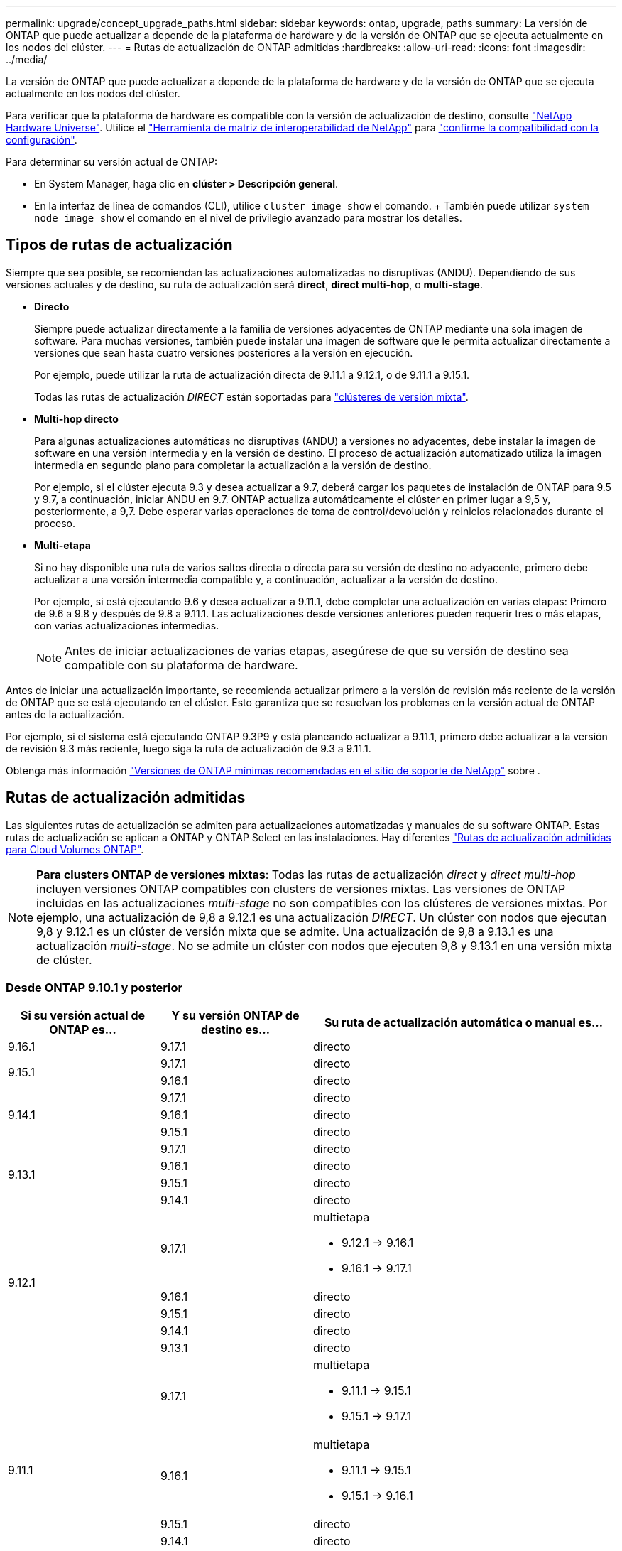 ---
permalink: upgrade/concept_upgrade_paths.html 
sidebar: sidebar 
keywords: ontap, upgrade, paths 
summary: La versión de ONTAP que puede actualizar a depende de la plataforma de hardware y de la versión de ONTAP que se ejecuta actualmente en los nodos del clúster. 
---
= Rutas de actualización de ONTAP admitidas
:hardbreaks:
:allow-uri-read: 
:icons: font
:imagesdir: ../media/


[role="lead"]
La versión de ONTAP que puede actualizar a depende de la plataforma de hardware y de la versión de ONTAP que se ejecuta actualmente en los nodos del clúster.

Para verificar que la plataforma de hardware es compatible con la versión de actualización de destino, consulte https://hwu.netapp.com["NetApp Hardware Universe"^]. Utilice el link:https://imt.netapp.com/matrix/#welcome["Herramienta de matriz de interoperabilidad de NetApp"^] para link:confirm-configuration.html["confirme la compatibilidad con la configuración"].

.Para determinar su versión actual de ONTAP:
* En System Manager, haga clic en *clúster > Descripción general*.
* En la interfaz de línea de comandos (CLI), utilice `cluster image show` el comando. + También puede utilizar `system node image show` el comando en el nivel de privilegio avanzado para mostrar los detalles.




== Tipos de rutas de actualización

Siempre que sea posible, se recomiendan las actualizaciones automatizadas no disruptivas (ANDU). Dependiendo de sus versiones actuales y de destino, su ruta de actualización será *direct*, *direct multi-hop*, o *multi-stage*.

* *Directo*
+
Siempre puede actualizar directamente a la familia de versiones adyacentes de ONTAP mediante una sola imagen de software. Para muchas versiones, también puede instalar una imagen de software que le permita actualizar directamente a versiones que sean hasta cuatro versiones posteriores a la versión en ejecución.

+
Por ejemplo, puede utilizar la ruta de actualización directa de 9.11.1 a 9.12.1, o de 9.11.1 a 9.15.1.

+
Todas las rutas de actualización _DIRECT_ están soportadas para link:concept_mixed_version_requirements.html["clústeres de versión mixta"].

* *Multi-hop directo*
+
Para algunas actualizaciones automáticas no disruptivas (ANDU) a versiones no adyacentes, debe instalar la imagen de software en una versión intermedia y en la versión de destino. El proceso de actualización automatizado utiliza la imagen intermedia en segundo plano para completar la actualización a la versión de destino.

+
Por ejemplo, si el clúster ejecuta 9.3 y desea actualizar a 9.7, deberá cargar los paquetes de instalación de ONTAP para 9.5 y 9.7, a continuación, iniciar ANDU en 9.7. ONTAP actualiza automáticamente el clúster en primer lugar a 9,5 y, posteriormente, a 9,7. Debe esperar varias operaciones de toma de control/devolución y reinicios relacionados durante el proceso.

* *Multi-etapa*
+
Si no hay disponible una ruta de varios saltos directa o directa para su versión de destino no adyacente, primero debe actualizar a una versión intermedia compatible y, a continuación, actualizar a la versión de destino.

+
Por ejemplo, si está ejecutando 9.6 y desea actualizar a 9.11.1, debe completar una actualización en varias etapas: Primero de 9.6 a 9.8 y después de 9.8 a 9.11.1. Las actualizaciones desde versiones anteriores pueden requerir tres o más etapas, con varias actualizaciones intermedias.

+

NOTE: Antes de iniciar actualizaciones de varias etapas, asegúrese de que su versión de destino sea compatible con su plataforma de hardware.



Antes de iniciar una actualización importante, se recomienda actualizar primero a la versión de revisión más reciente de la versión de ONTAP que se está ejecutando en el clúster. Esto garantiza que se resuelvan los problemas en la versión actual de ONTAP antes de la actualización.

Por ejemplo, si el sistema está ejecutando ONTAP 9.3P9 y está planeando actualizar a 9.11.1, primero debe actualizar a la versión de revisión 9.3 más reciente, luego siga la ruta de actualización de 9.3 a 9.11.1.

Obtenga más información https://kb.netapp.com/Support_Bulletins/Customer_Bulletins/SU2["Versiones de ONTAP mínimas recomendadas en el sitio de soporte de NetApp"^] sobre .



== Rutas de actualización admitidas

Las siguientes rutas de actualización se admiten para actualizaciones automatizadas y manuales de su software ONTAP. Estas rutas de actualización se aplican a ONTAP y ONTAP Select en las instalaciones. Hay diferentes https://docs.netapp.com/us-en/bluexp-cloud-volumes-ontap/task-updating-ontap-cloud.html#supported-upgrade-paths["Rutas de actualización admitidas para Cloud Volumes ONTAP"^].


NOTE: *Para clusters ONTAP de versiones mixtas*: Todas las rutas de actualización _direct_ y _direct multi-hop_ incluyen versiones ONTAP compatibles con clusters de versiones mixtas. Las versiones de ONTAP incluidas en las actualizaciones _multi-stage_ no son compatibles con los clústeres de versiones mixtas. Por ejemplo, una actualización de 9,8 a 9.12.1 es una actualización _DIRECT_. Un clúster con nodos que ejecutan 9,8 y 9.12.1 es un clúster de versión mixta que se admite. Una actualización de 9,8 a 9.13.1 es una actualización _multi-stage_. No se admite un clúster con nodos que ejecuten 9,8 y 9.13.1 en una versión mixta de clúster.



=== Desde ONTAP 9.10.1 y posterior

[cols="25,25,50"]
|===
| Si su versión actual de ONTAP es… | Y su versión ONTAP de destino es… | Su ruta de actualización automática o manual es… 


| 9.16.1 | 9.17.1 | directo 


.2+| 9.15.1 | 9.17.1 | directo 


| 9.16.1 | directo 


.3+| 9.14.1 | 9.17.1 | directo 


| 9.16.1 | directo 


| 9.15.1 | directo 


.4+| 9.13.1 | 9.17.1 | directo 


| 9.16.1 | directo 


| 9.15.1 | directo 


| 9.14.1 | directo 


.5+| 9.12.1 | 9.17.1  a| 
multietapa

* 9.12.1 -> 9.16.1
* 9.16.1 -> 9.17.1




| 9.16.1 | directo 


| 9.15.1 | directo 


| 9.14.1 | directo 


| 9.13.1 | directo 


.6+| 9.11.1 | 9.17.1  a| 
multietapa

* 9.11.1 -> 9.15.1
* 9.15.1 -> 9.17.1




| 9.16.1  a| 
multietapa

* 9.11.1 -> 9.15.1
* 9.15.1 -> 9.16.1




| 9.15.1 | directo 


| 9.14.1 | directo 


| 9.13.1 | directo 


| 9.12.1 | directo 


.7+| 9.10.1 | 9.17.1  a| 
multietapa

* 9.10.1 -> 9.14.1
* 9.14.1 -> 9.17.1




| 9.16.1  a| 
multietapa

* 9.10.1 -> 9.14.1
* 9.14.1 -> 9.16.1




| 9.15.1  a| 
multietapa

* 9.10.1 -> 9.14.1
* 9.14.1 -> 9.15.1




| 9.14.1 | directo 


| 9.13.1 | directo 


| 9.12.1 | directo 


| 9.11.1 | directo 
|===


=== Desde ONTAP 9.9.1

[cols="25,25,50"]
|===
| Si su versión actual de ONTAP es… | Y su versión ONTAP de destino es… | Su ruta de actualización automática o manual es… 


.8+| 9.9.1 | 9.17.1  a| 
multietapa

* 9.9.1->9.13.1
* 9.13.1->9.17.1




| 9.16.1  a| 
multietapa

* 9.9.1->9.13.1
* 9.13.1->9.16.1




| 9.15.1  a| 
multietapa

* 9.9.1->9.13.1
* 9.13.1->9.15.1




| 9.14.1  a| 
multietapa

* 9.9.1->9.13.1
* 9.13.1->9.14.1




| 9.13.1 | directo 


| 9.12.1 | directo 


| 9.11.1 | directo 


| 9.10.1 | directo 
|===


=== Desde ONTAP 9,8

[NOTE]
====
Si va a actualizar cualquiera de los siguientes modelos de plataforma en una configuración IP de MetroCluster de ONTAP 9,8 a 9.10.1 o posterior, primero debe actualizar a ONTAP 9,9.1:

* FAS2750
* FAS500f
* AFF A220
* AFF A250


====
[cols="25,25,50"]
|===
| Si su versión actual de ONTAP es… | Y su versión ONTAP de destino es… | Su ruta de actualización automatizada o manual es… 


.9+| 9,8 | 9.17.1  a| 
multietapa

* 9,8 -> 9.12.1
* 9.12.1 -> 9.16.1
* 9.16.1 -> 9.17.1




| 9.16.1  a| 
multietapa

* 9,8 -> 9.12.1
* 9.12.1 -> 9.16.1




| 9.15.1  a| 
multietapa

* 9,8 -> 9.12.1
* 9.12.1 -> 9.15.1




| 9.14.1  a| 
multietapa

* 9,8 -> 9.12.1
* 9.12.1 -> 9.14.1




| 9.13.1  a| 
multietapa

* 9,8 -> 9.12.1
* 9.12.1 -> 9.13.1




| 9.12.1 | directo 


| 9.11.1 | directo 


| 9.10.1  a| 
directo



| 9.9.1 | directo 
|===


=== Desde ONTAP 9,7

Las rutas de actualización de ONTAP 9,7 pueden variar en función de si se realiza una actualización automatizada o manual.

[role="tabbed-block"]
====
.Rutas automatizadas
--
[cols="25,25,50"]
|===
| Si su versión actual de ONTAP es… | Y su versión ONTAP de destino es… | Su ruta de actualización automatizada es… 


.10+| 9,7 | 9.17.1  a| 
multietapa

* 9,7 -> 9,8
* 9,8 -> 9.12.1
* 9.12.1 -> 9.16.1
* 9.16.1 -> 9.17.1




| 9.16.1  a| 
multietapa

* 9,7 -> 9,8
* 9,8 -> 9.12.1
* 9.12.1 -> 9.16.1




| 9.15.1  a| 
multietapa

* 9,7 -> 9,8
* 9,8 -> 9.12.1
* 9.12.1 -> 9.15.1




| 9.14.1  a| 
multietapa

* 9,7 -> 9,8
* 9,8 -> 9.12.1
* 9.12.1 -> 9.14.1




| 9.13.1  a| 
multietapa

* 9,7 -> 9.9.1
* 9.9.1 -> 9.13.1




| 9.12.1  a| 
multietapa

* 9,7 -> 9,8
* 9,8 -> 9.12.1




| 9.11.1 | salto múltiple directo (requiere imágenes para 9,8 y 9.11.1) 


| 9.10.1 | Salto múltiple directo (se necesitan imágenes para la versión 9,8 y 9.10.1P1 o posterior P) 


| 9.9.1 | directo 


| 9,8 | directo 
|===
--
.Rutas manuales
--
[cols="25,25,50"]
|===
| Si su versión actual de ONTAP es… | Y su versión ONTAP de destino es… | La ruta de actualización manual es… 


.10+| 9,7 | 9.16.1  a| 
multietapa

* 9,7 -> 9,8
* 9,8 -> 9.12.1
* 9.12.1 -> 9.16.1
* 9.16.1 -> 9.17.1




| 9.16.1  a| 
multietapa

* 9,7 -> 9,8
* 9,8 -> 9.12.1
* 9.12.1 -> 9.16.1




| 9.15.1  a| 
multietapa

* 9,7 -> 9,8
* 9,8 -> 9.12.1
* 9.12.1 -> 9.15.1




| 9.14.1  a| 
multietapa

* 9,7 -> 9,8
* 9,8 -> 9.12.1
* 9.12.1 -> 9.14.1




| 9.13.1  a| 
multietapa

* 9,7 -> 9.9.1
* 9.9.1 -> 9.13.1




| 9.12.1  a| 
multietapa

* 9,7 -> 9,8
* 9,8 -> 9.12.1




| 9.11.1  a| 
multietapa

* 9,7 -> 9,8
* 9,8 -> 9.11.1




| 9.10.1  a| 
multietapa

* 9,7 -> 9,8
* 9,8 -> 9.10.1




| 9.9.1 | directo 


| 9,8 | directo 
|===
--
====


=== Desde ONTAP 9,6

Las rutas de actualización de ONTAP 9,6 pueden variar en función de si se realiza una actualización automatizada o manual.

[role="tabbed-block"]
====
.Rutas automatizadas
--
[cols="25,25,50"]
|===
| Si su versión actual de ONTAP es… | Y su versión ONTAP de destino es… | Su ruta de actualización automatizada es… 


.11+| 9,6 | 9.17.1  a| 
multietapa

* 9,6 -> 9,8
* 9,8 -> 9.12.1
* 9.12.1 -> 9.16.1
* 9.16.1 -> 9.17.1




| 9.16.1  a| 
multietapa

* 9,6 -> 9,8
* 9,8 -> 9.12.1
* 9.12.1 -> 9.16.1




| 9.15.1  a| 
multietapa

* 9,6 -> 9,8
* 9,8 -> 9.12.1
* 9.12.1 -> 9.15.1




| 9.14.1  a| 
multietapa

* 9,6 -> 9,8
* 9,8 -> 9.12.1
* 9.12.1 -> 9.14.1




| 9.13.1  a| 
multietapa

* 9,6 -> 9,8
* 9,8 -> 9.12.1
* 9.12.1 -> 9.13.1




| 9.12.1  a| 
multietapa

* 9,6 -> 9,8
* 9,8 -> 9.12.1




| 9.11.1  a| 
multietapa

* 9,6 -> 9,8
* 9,8 -> 9.11.1




| 9.10.1 | Salto múltiple directo (se necesitan imágenes para la versión 9,8 y 9.10.1P1 o posterior P) 


| 9.9.1  a| 
multietapa

* 9,6 -> 9,8
* 9,8 -> 9.9.1




| 9,8 | directo 


| 9,7 | directo 
|===
--
.Rutas manuales
--
[cols="25,25,50"]
|===
| Si su versión actual de ONTAP es… | Y su versión ONTAP de destino es… | La ruta de actualización manual es… 


.11+| 9,6 | 9.17.1  a| 
multietapa

* 9,6 -> 9,8
* 9,8 -> 9.12.1
* 9.12.1 -> 9.16.1
* 9.16.1 -> 9.17.1




| 9.16.1  a| 
multietapa

* 9,6 -> 9,8
* 9,8 -> 9.12.1
* 9.12.1 -> 9.16.1




| 9.15.1  a| 
multietapa

* 9,6 -> 9,8
* 9,8 -> 9.12.1
* 9.12.1 -> 9.15.1




| 9.14.1  a| 
multietapa

* 9,6 -> 9,8
* 9,8 -> 9.12.1
* 9.12.1 -> 9.14.1




| 9.13.1  a| 
multietapa

* 9,6 -> 9,8
* 9,8 -> 9.12.1
* 9.12.1 -> 9.13.1




| 9.12.1  a| 
multietapa

* 9,6 -> 9,8
* 9,8 -> 9.12.1




| 9.11.1  a| 
multietapa

* 9,6 -> 9,8
* 9,8 -> 9.11.1




| 9.10.1  a| 
multietapa

* 9,6 -> 9,8
* 9,8 -> 9.10.1




| 9.9.1  a| 
multietapa

* 9,6 -> 9,8
* 9,8 -> 9.9.1




| 9,8 | directo 


| 9,7 | directo 
|===
--
====


=== Desde ONTAP 9,5

Las rutas de actualización de ONTAP 9,5 pueden variar en función de si se realiza una actualización automatizada o manual.

[role="tabbed-block"]
====
.Rutas automatizadas
--
[cols="25,25,50"]
|===
| Si su versión actual de ONTAP es… | Y su versión ONTAP de destino es… | Su ruta de actualización automatizada es… 


.12+| 9,5 | 9.17.1  a| 
multietapa

* 9,5 -> 9.9.1 (salto múltiple directo, se necesitan imágenes para 9,7 y 9.9.1)
* 9.9.1 -> 9.13.1
* 9.13.1 -> 9.17.1




| 9.16.1  a| 
multietapa

* 9,5 -> 9.9.1 (salto múltiple directo, se necesitan imágenes para 9,7 y 9.9.1)
* 9.9.1 -> 9.13.1
* 9.13.1 -> 9.16.1




| 9.15.1  a| 
multietapa

* 9,5 -> 9.9.1 (salto múltiple directo, se necesitan imágenes para 9,7 y 9.9.1)
* 9.9.1 -> 9.13.1
* 9.13.1 -> 9.15.1




| 9.14.1  a| 
multietapa

* 9,5 -> 9.9.1 (salto múltiple directo, se necesitan imágenes para 9,7 y 9.9.1)
* 9.9.1 -> 9.13.1
* 9.13.1 -> 9.14.1




| 9.13.1  a| 
multietapa

* 9,5 -> 9.9.1 (salto múltiple directo, se necesitan imágenes para 9,7 y 9.9.1)
* 9.9.1 -> 9.13.1




| 9.12.1  a| 
multietapa

* 9,5 -> 9.9.1 (salto múltiple directo, se necesitan imágenes para 9,7 y 9.9.1)
* 9.9.1 -> 9.12.1




| 9.11.1  a| 
multietapa

* 9,5 -> 9.9.1 (salto múltiple directo, se necesitan imágenes para 9,7 y 9.9.1)
* 9.9.1 -> 9.11.1




| 9.10.1  a| 
multietapa

* 9,5 -> 9.9.1 (salto múltiple directo, se necesitan imágenes para 9,7 y 9.9.1)
* 9.9.1 -> 9.10.1




| 9.9.1 | salto múltiple directo (requiere imágenes para 9,7 y 9.9.1) 


| 9,8  a| 
multietapa

* 9,5 -> 9,7
* 9,7 -> 9,8




| 9,7 | directo 


| 9,6 | directo 
|===
--
.Rutas de actualización manuales
--
[cols="25,25,50"]
|===
| Si su versión actual de ONTAP es… | Y su versión ONTAP de destino es… | La ruta de actualización manual es… 


.12+| 9,5 | 9.17.1  a| 
multietapa

* 9,5 -> 9,7
* 9,7 -> 9.9.1
* 9.9.1 -> 9.13.1
* 9.13.1 -> 9.17.1




| 9.16.1  a| 
multietapa

* 9,5 -> 9,7
* 9,7 -> 9.9.1
* 9.9.1 -> 9.13.1
* 9.13.1 -> 9.16.1




| 9.15.1  a| 
multietapa

* 9,5 -> 9,7
* 9,7 -> 9.9.1
* 9.9.1 -> 9.13.1
* 9.13.1 -> 9.15.1




| 9.14.1  a| 
multietapa

* 9,5 -> 9,7
* 9,7 -> 9.9.1
* 9.9.1 -> 9.13.1
* 9.13.1 -> 9.14.1




| 9.13.1  a| 
multietapa

* 9,5 -> 9,7
* 9,7 -> 9.9.1
* 9.9.1 -> 9.13.1




| 9.12.1  a| 
multietapa

* 9,5 -> 9,7
* 9,7 -> 9.9.1
* 9.9.1 -> 9.12.1




| 9.11.1  a| 
multietapa

* 9,5 -> 9,7
* 9,7 -> 9.9.1
* 9.9.1 -> 9.11.1




| 9.10.1  a| 
multietapa

* 9,5 -> 9,7
* 9,7 -> 9.9.1
* 9.9.1 -> 9.10.1




| 9.9.1  a| 
multietapa

* 9,5 -> 9,7
* 9,7 -> 9.9.1




| 9,8  a| 
multietapa

* 9,5 -> 9,7
* 9,7 -> 9,8




| 9,7 | directo 


| 9,6 | directo 
|===
--
====


=== Desde ONTAP 9,4-9,0

Las rutas de actualización de ONTAP 9,4, 9,3, 9,2, 9,1 y 9,0 pueden variar en función de si se realiza una actualización automatizada o manual.

.Rutas de actualización automatizadas
[%collapsible]
====
[cols="25,25,50"]
|===
| Si su versión actual de ONTAP es… | Y su versión ONTAP de destino es… | Su ruta de actualización automatizada es… 


.13+| 9,4 | 9.17.1  a| 
multietapa

* 9,4 -> 9,5
* 9,5 -> 9.9.1 (salto múltiple directo, se necesitan imágenes para 9,7 y 9.9.1)
* 9.9.1 -> 9.13.1
* 9.13.1 -> 9.17.1




| 9.16.1  a| 
multietapa

* 9,4 -> 9,5
* 9,5 -> 9.9.1 (salto múltiple directo, se necesitan imágenes para 9,7 y 9.9.1)
* 9.9.1 -> 9.13.1
* 9.13.1 -> 9.16.1




| 9.15.1  a| 
multietapa

* 9,4 -> 9,5
* 9,5 -> 9.9.1 (salto múltiple directo, se necesitan imágenes para 9,7 y 9.9.1)
* 9.9.1 -> 9.13.1
* 9.13.1 -> 9.15.1




| 9.14.1  a| 
multietapa

* 9,4 -> 9,5
* 9,5 -> 9.9.1 (salto múltiple directo, se necesitan imágenes para 9,7 y 9.9.1)
* 9.9.1 -> 9.13.1
* 9.13.1 -> 9.14.1




| 9.13.1  a| 
multietapa

* 9,4 -> 9,5
* 9,5 -> 9.9.1 (salto múltiple directo, se necesitan imágenes para 9,7 y 9.9.1)
* 9.9.1 -> 9.13.1




| 9.12.1  a| 
multietapa

* 9,4 -> 9,5
* 9,5 -> 9.9.1 (salto múltiple directo, se necesitan imágenes para 9,7 y 9.9.1)
* 9.9.1 -> 9.12.1




| 9.11.1  a| 
multietapa

* 9,4 -> 9,5
* 9,5 -> 9.9.1 (salto múltiple directo, se necesitan imágenes para 9,7 y 9.9.1)
* 9.9.1 -> 9.11.1




| 9.10.1  a| 
multietapa

* 9,4 -> 9,5
* 9,5 -> 9.9.1 (salto múltiple directo, se necesitan imágenes para 9,7 y 9.9.1)
* 9.9.1 -> 9.10.1




| 9.9.1  a| 
multietapa

* 9,4 -> 9,5
* 9,5 -> 9.9.1 (salto múltiple directo, se necesitan imágenes para 9,7 y 9.9.1)




| 9,8  a| 
multietapa

* 9,4 -> 9,5
* 9,5 -> 9,8 (salto múltiple directo, se necesitan imágenes para 9,7 y 9,8)




| 9,7  a| 
multietapa

* 9,4 -> 9,5
* 9,5 -> 9,7




| 9,6  a| 
multietapa

* 9,4 -> 9,5
* 9,5 -> 9,6




| 9,5 | directo 


.14+| 9,3 | 9.17.1  a| 
multietapa

* 9,3 -> 9,7 (salto múltiple directo, se necesitan imágenes para 9,5 y 9,7)
* 9,7 -> 9.9.1
* 9.9.1 -> 9.13.1
* 9.13.1 -> 9.17.1




| 9.16.1  a| 
multietapa

* 9,3 -> 9,7 (salto múltiple directo, se necesitan imágenes para 9,5 y 9,7)
* 9,7 -> 9.9.1
* 9.9.1 -> 9.13.1
* 9.13.1 -> 9.16.1




| 9.15.1  a| 
multietapa

* 9,3 -> 9,7 (salto múltiple directo, se necesitan imágenes para 9,5 y 9,7)
* 9,7 -> 9.9.1
* 9.9.1 -> 9.13.1
* 9.13.1 -> 9.15.1




| 9.14.1  a| 
multietapa

* 9,3 -> 9,7 (salto múltiple directo, se necesitan imágenes para 9,5 y 9,7)
* 9,7 -> 9.9.1
* 9.9.1 -> 9.13.1
* 9.13.1 -> 9.14.1




| 9.13.1  a| 
multietapa

* 9,3 -> 9,7 (salto múltiple directo, se necesitan imágenes para 9,5 y 9,7)
* 9,7 -> 9.9.1
* 9.9.1 -> 9.13.1




| 9.12.1  a| 
multietapa

* 9,3 -> 9,7 (salto múltiple directo, se necesitan imágenes para 9,5 y 9,7)
* 9,7 -> 9.9.1
* 9.9.1 -> 9.12.1




| 9.11.1  a| 
multietapa

* 9,3 -> 9,7 (salto múltiple directo, se necesitan imágenes para 9,5 y 9,7)
* 9,7 -> 9.9.1
* 9.9.1 -> 9.11.1




| 9.10.1  a| 
multietapa

* 9,3 -> 9,7 (salto múltiple directo, se necesitan imágenes para 9,5 y 9,7)
* 9,7 -> 9.10.1 (salto múltiple directo, se necesitan imágenes para 9,8 y 9.10.1)




| 9.9.1  a| 
multietapa

* 9,3 -> 9,7 (salto múltiple directo, se necesitan imágenes para 9,5 y 9,7)
* 9,7 -> 9.9.1




| 9,8  a| 
multietapa

* 9,3 -> 9,7 (salto múltiple directo, se necesitan imágenes para 9,5 y 9,7)
* 9,7 -> 9,8




| 9,7 | salto múltiple directo (requiere imágenes para 9,5 y 9,7) 


| 9,6  a| 
multietapa

* 9,3 -> 9,5
* 9,5 -> 9,6




| 9,5 | directo 


| 9,4 | no disponible 


.15+| 9,2 | 9.17.1  a| 
multietapa

* 9,2 -> 9,3
* 9,3 -> 9,7 (salto múltiple directo, se necesitan imágenes para 9,5 y 9,7)
* 9,7 -> 9.9.1
* 9.9.1 -> 9.13.1
* 9.13.1 -> 9.17.1




| 9.16.1  a| 
multietapa

* 9,2 -> 9,3
* 9,3 -> 9,7 (salto múltiple directo, se necesitan imágenes para 9,5 y 9,7)
* 9,7 -> 9.9.1
* 9.9.1 -> 9.13.1
* 9.13.1 -> 9.16.1




| 9.15.1  a| 
multietapa

* 9,2 -> 9,3
* 9,3 -> 9,7 (salto múltiple directo, se necesitan imágenes para 9,5 y 9,7)
* 9,7 -> 9.9.1
* 9.9.1 -> 9.13.1
* 9.13.1 -> 9.15.1




| 9.14.1  a| 
multietapa

* 9,2 -> 9,3
* 9,3 -> 9,7 (salto múltiple directo, se necesitan imágenes para 9,5 y 9,7)
* 9,7 -> 9.9.1
* 9.9.1 -> 9.13.1
* 9.13.1 -> 9.14.1




| 9.13.1  a| 
multietapa

* 9,2 -> 9,3
* 9,3 -> 9,7 (salto múltiple directo, se necesitan imágenes para 9,5 y 9,7)
* 9,7 -> 9.9.1
* 9.9.1 -> 9.13.1




| 9.12.1  a| 
multietapa

* 9,2 -> 9,3
* 9,3 -> 9,7 (salto múltiple directo, se necesitan imágenes para 9,5 y 9,7)
* 9,7 -> 9.9.1
* 9.9.1 -> 9.12.1




| 9.11.1  a| 
multietapa

* 9,2 -> 9,3
* 9,3 -> 9,7 (salto múltiple directo, se necesitan imágenes para 9,5 y 9,7)
* 9,7 -> 9.9.1
* 9.9.1 -> 9.11.1




| 9.10.1  a| 
multietapa

* 9,2 -> 9,3
* 9,3 -> 9,7 (salto múltiple directo, se necesitan imágenes para 9,5 y 9,7)
* 9,7 -> 9.10.1 (salto múltiple directo, se necesitan imágenes para 9,8 y 9.10.1)




| 9.9.1  a| 
multietapa

* 9,2 -> 9,3
* 9,3 -> 9,7 (salto múltiple directo, se necesitan imágenes para 9,5 y 9,7)
* 9,7 -> 9.9.1




| 9,8  a| 
multietapa

* 9,2 -> 9,3
* 9,3 -> 9,7 (salto múltiple directo, se necesitan imágenes para 9,5 y 9,7)
* 9,7 -> 9,8




| 9,7  a| 
multietapa

* 9,2 -> 9,3
* 9,3 -> 9,7 (salto múltiple directo, se necesitan imágenes para 9,5 y 9,7)




| 9,6  a| 
multietapa

* 9,2 -> 9,3
* 9,3 -> 9,5
* 9,5 -> 9,6




| 9,5  a| 
multietapa

* 9,3 -> 9,5
* 9,5 -> 9,6




| 9,4 | no disponible 


| 9,3 | directo 


.16+| 9,1 | 9.17.1  a| 
multietapa

* 9,1 -> 9,3
* 9,3 -> 9,7 (salto múltiple directo, se necesitan imágenes para 9,5 y 9,7)
* 9,7 -> 9.9.1
* 9.9.1 -> 9.13.1
* 9.13.1 -> 9.17.1




| 9.16.1  a| 
multietapa

* 9,1 -> 9,3
* 9,3 -> 9,7 (salto múltiple directo, se necesitan imágenes para 9,5 y 9,7)
* 9,7 -> 9.9.1
* 9.9.1 -> 9.13.1
* 9.13.1 -> 9.16.1




| 9.15.1  a| 
multietapa

* 9,1 -> 9,3
* 9,3 -> 9,7 (salto múltiple directo, se necesitan imágenes para 9,5 y 9,7)
* 9,7 -> 9.9.1
* 9.9.1 -> 9.13.1
* 9.13.1 -> 9.15.1




| 9.14.1  a| 
multietapa

* 9,1 -> 9,3
* 9,3 -> 9,7 (salto múltiple directo, se necesitan imágenes para 9,5 y 9,7)
* 9,7 -> 9.9.1
* 9.9.1 -> 9.13.1
* 9.13.1 -> 9.14.1




| 9.13.1  a| 
multietapa

* 9,1 -> 9,3
* 9,3 -> 9,7 (salto múltiple directo, se necesitan imágenes para 9,5 y 9,7)
* 9,7 -> 9.9.1
* 9.9.1 -> 9.13.1




| 9.12.1  a| 
multietapa

* 9,1 -> 9,3
* 9,3 -> 9,7 (salto múltiple directo, se necesitan imágenes para 9,5 y 9,7)
* 9,7 -> 9,8
* 9,8 -> 9.12.1




| 9.11.1  a| 
multietapa

* 9,1 -> 9,3
* 9,3 -> 9,7 (salto múltiple directo, se necesitan imágenes para 9,5 y 9,7)
* 9,7 -> 9.9.1
* 9.9.1 -> 9.11.1




| 9.10.1  a| 
multietapa

* 9,1 -> 9,3
* 9,3 -> 9,7 (salto múltiple directo, se necesitan imágenes para 9,5 y 9,7)
* 9,7 -> 9.10.1 (salto múltiple directo, se necesitan imágenes para 9,8 y 9.10.1)




| 9.9.1  a| 
multietapa

* 9,1 -> 9,3
* 9,3 -> 9,7 (salto múltiple directo, se necesitan imágenes para 9,5 y 9,7)
* 9,7 -> 9.9.1




| 9,8  a| 
multietapa

* 9,1 -> 9,3
* 9,3 -> 9,7 (salto múltiple directo, se necesitan imágenes para 9,5 y 9,7)
* 9,7 -> 9,8




| 9,7  a| 
multietapa

* 9,1 -> 9,3
* 9,3 -> 9,7 (salto múltiple directo, se necesitan imágenes para 9,5 y 9,7)




| 9,6  a| 
multietapa

* 9,1 -> 9,3
* 9,3 -> 9,6 (salto múltiple directo, se necesitan imágenes para 9,5 y 9,6)




| 9,5  a| 
multietapa

* 9,1 -> 9,3
* 9,3 -> 9,5




| 9,4 | no disponible 


| 9,3 | directo 


| 9,2 | no disponible 


.17+| 9,0 | 9.17.1  a| 
multietapa

* 9,0 -> 9,1
* 9,1 -> 9,3
* 9,3 -> 9,7 (salto múltiple directo, se necesitan imágenes para 9,5 y 9,7)
* 9,7 -> 9.9.1
* 9.9.1 -> 9.13.1
* 9.13.1 -> 9.17.1




| 9.16.1  a| 
multietapa

* 9,0 -> 9,1
* 9,1 -> 9,3
* 9,3 -> 9,7 (salto múltiple directo, se necesitan imágenes para 9,5 y 9,7)
* 9,7 -> 9.9.1
* 9.9.1 -> 9.13.1
* 9.13.1 -> 9.16.1




| 9.15.1  a| 
multietapa

* 9,0 -> 9,1
* 9,1 -> 9,3
* 9,3 -> 9,7 (salto múltiple directo, se necesitan imágenes para 9,5 y 9,7)
* 9,7 -> 9.9.1
* 9.9.1 -> 9.13.1
* 9.13.1 -> 9.15.1




| 9.14.1  a| 
multietapa

* 9,0 -> 9,1
* 9,1 -> 9,3
* 9,3 -> 9,7 (salto múltiple directo, se necesitan imágenes para 9,5 y 9,7)
* 9,7 -> 9.9.1
* 9.9.1 -> 9.13.1
* 9.13.1 -> 9.14.1




| 9.13.1  a| 
multietapa

* 9,0 -> 9,1
* 9,1 -> 9,3
* 9,3 -> 9,7 (salto múltiple directo, se necesitan imágenes para 9,5 y 9,7)
* 9,7 -> 9.9.1
* 9.9.1 -> 9.13.1




| 9.12.1  a| 
multietapa

* 9,0 -> 9,1
* 9,1 -> 9,3
* 9,3 -> 9,7 (salto múltiple directo, se necesitan imágenes para 9,5 y 9,7)
* 9,7 -> 9.9.1
* 9.9.1 -> 9.12.1




| 9.11.1  a| 
multietapa

* 9,0 -> 9,1
* 9,1 -> 9,3
* 9,3 -> 9,7 (salto múltiple directo, se necesitan imágenes para 9,5 y 9,7)
* 9,7 -> 9.9.1
* 9.9.1 -> 9.11.1




| 9.10.1  a| 
multietapa

* 9,0 -> 9,1
* 9,1 -> 9,3
* 9,3 -> 9,7 (salto múltiple directo, se necesitan imágenes para 9,5 y 9,7)
* 9,7 -> 9.10.1 (salto múltiple directo, se necesitan imágenes para 9,8 y 9.10.1)




| 9.9.1  a| 
multietapa

* 9,0 -> 9,1
* 9,1 -> 9,3
* 9,3 -> 9,7 (salto múltiple directo, se necesitan imágenes para 9,5 y 9,7)
* 9,7 -> 9.9.1




| 9,8  a| 
multietapa

* 9,0 -> 9,1
* 9,1 -> 9,3
* 9,3 -> 9,7 (salto múltiple directo, se necesitan imágenes para 9,5 y 9,7)
* 9,7 -> 9,8




| 9,7  a| 
multietapa

* 9,0 -> 9,1
* 9,1 -> 9,3
* 9,3 -> 9,7 (salto múltiple directo, se necesitan imágenes para 9,5 y 9,7)




| 9,6  a| 
multietapa

* 9,0 -> 9,1
* 9,1 -> 9,3
* 9,3 -> 9,5
* 9,5 -> 9,6




| 9,5  a| 
multietapa

* 9,0 -> 9,1
* 9,1 -> 9,3
* 9,3 -> 9,5




| 9,4 | no disponible 


| 9,3  a| 
multietapa

* 9,0 -> 9,1
* 9,1 -> 9,3




| 9,2 | no disponible 


| 9,1 | directo 
|===
====
.Rutas de actualización manuales
[%collapsible]
====
[cols="25,25,50"]
|===
| Si su versión actual de ONTAP es… | Y su versión ONTAP de destino es… | La ruta DE actualización DE ANDU es… 


.13+| 9,4 | 9.17.1  a| 
multietapa

* 9,4 -> 9,5
* 9,5 -> 9,7
* 9,7 -> 9.9.1
* 9.9.1 -> 9.13.1
* 9.13.1 -> 9.17.1




| 9.16.1  a| 
multietapa

* 9,4 -> 9,5
* 9,5 -> 9,7
* 9,7 -> 9.9.1
* 9.9.1 -> 9.13.1
* 9.13.1 -> 9.16.1




| 9.15.1  a| 
multietapa

* 9,4 -> 9,5
* 9,5 -> 9,7
* 9,7 -> 9.9.1
* 9.9.1 -> 9.13.1
* 9.13.1 -> 9.15.1




| 9.14.1  a| 
multietapa

* 9,4 -> 9,5
* 9,5 -> 9,7
* 9,7 -> 9.9.1
* 9.9.1 -> 9.13.1
* 9.13.1 -> 9.14.1




| 9.13.1  a| 
multietapa

* 9,4 -> 9,5
* 9,5 -> 9,7
* 9,7 -> 9.9.1
* 9.9.1 -> 9.13.1




| 9.12.1  a| 
multietapa

* 9,4 -> 9,5
* 9,5 -> 9,7
* 9,7 -> 9.9.1
* 9.9.1 -> 9.12.1




| 9.11.1  a| 
multietapa

* 9,4 -> 9,5
* 9,5 -> 9,7
* 9,7 -> 9.9.1
* 9.9.1 -> 9.11.1




| 9.10.1  a| 
multietapa

* 9,4 -> 9,5
* 9,5 -> 9,7
* 9,7 -> 9.9.1
* 9.9.1 -> 9.10.1




| 9.9.1  a| 
multietapa

* 9,4 -> 9,5
* 9,5 -> 9,7
* 9,7 -> 9.9.1




| 9,8  a| 
multietapa

* 9,4 -> 9,5
* 9,5 -> 9,7
* 9,7 -> 9,8




| 9,7  a| 
multietapa

* 9,4 -> 9,5
* 9,5 -> 9,7




| 9,6  a| 
multietapa

* 9,4 -> 9,5
* 9,5 -> 9,6




| 9,5 | directo 


.14+| 9,3 | 9.17.1  a| 
multietapa

* 9,3 -> 9,5
* 9,5 -> 9,7
* 9,7 -> 9.9.1
* 9.9.1 -> 9.12.1
* 9.12.1 -> 9.16.1
* 9.16.1 -> 9.17.1




| 9.16.1  a| 
multietapa

* 9,3 -> 9,5
* 9,5 -> 9,7
* 9,7 -> 9.9.1
* 9.9.1 -> 9.12.1
* 9.12.1 -> 9.16.1




| 9.15.1  a| 
multietapa

* 9,3 -> 9,5
* 9,5 -> 9,7
* 9,7 -> 9.9.1
* 9.9.1 -> 9.12.1
* 9.12.1 -> 9.15.1




| 9.14.1  a| 
multietapa

* 9,3 -> 9,5
* 9,5 -> 9,7
* 9,7 -> 9.9.1
* 9.9.1 -> 9.12.1
* 9.12.1 -> 9.14.1




| 9.13.1  a| 
multietapa

* 9,3 -> 9,5
* 9,5 -> 9,7
* 9,7 -> 9.9.1
* 9.9.1 -> 9.13.1




| 9.12.1  a| 
multietapa

* 9,3 -> 9,5
* 9,5 -> 9,7
* 9,7 -> 9.9.1
* 9.9.1 -> 9.12.1




| 9.11.1  a| 
multietapa

* 9,3 -> 9,5
* 9,5 -> 9,7
* 9,7 -> 9.9.1
* 9.9.1 -> 9.11.1




| 9.10.1  a| 
multietapa

* 9,3 -> 9,5
* 9,5 -> 9,7
* 9,7 -> 9.9.1
* 9.9.1 -> 9.10.1




| 9.9.1  a| 
multietapa

* 9,3 -> 9,5
* 9,5 -> 9,7
* 9,7 -> 9.9.1




| 9,8  a| 
multietapa

* 9,3 -> 9,5
* 9,5 -> 9,7
* 9,7 -> 9,8




| 9,7  a| 
multietapa

* 9,3 -> 9,5
* 9,5 -> 9,7




| 9,6  a| 
multietapa

* 9,3 -> 9,5
* 9,5 -> 9,6




| 9,5 | directo 


| 9,4 | no disponible 


.15+| 9,2 | 9.17.1  a| 
multietapa

* 9,3 -> 9,5
* 9,5 -> 9,7
* 9,7 -> 9.9.1
* 9.9.1 -> 9.12.1
* 9.12.1 -> 9.16.1
* 9.16.1 -> 9.17.1




| 9.16.1  a| 
multietapa

* 9,3 -> 9,5
* 9,5 -> 9,7
* 9,7 -> 9.9.1
* 9.9.1 -> 9.12.1
* 9.12.1 -> 9.16.1




| 9.15.1  a| 
multietapa

* 9,3 -> 9,5
* 9,5 -> 9,7
* 9,7 -> 9.9.1
* 9.9.1 -> 9.12.1
* 9.12.1 -> 9.15.1




| 9.14.1  a| 
multietapa

* 9,2 -> 9,3
* 9,3 -> 9,5
* 9,5 -> 9,7
* 9,7 -> 9.9.1
* 9.9.1 -> 9.12.1
* 9.12.1 -> 9.14.1




| 9.13.1  a| 
multietapa

* 9,2 -> 9,3
* 9,3 -> 9,5
* 9,5 -> 9,7
* 9,7 -> 9.9.1
* 9.9.1 -> 9.13.1




| 9.12.1  a| 
multietapa

* 9,2 -> 9,3
* 9,3 -> 9,5
* 9,5 -> 9,7
* 9,7 -> 9.9.1
* 9.9.1 -> 9.12.1




| 9.11.1  a| 
multietapa

* 9,2 -> 9,3
* 9,3 -> 9,5
* 9,5 -> 9,7
* 9,7 -> 9.9.1
* 9.9.1 -> 9.11.1




| 9.10.1  a| 
multietapa

* 9,2 -> 9,3
* 9,3 -> 9,5
* 9,5 -> 9,7
* 9,7 -> 9.9.1
* 9.9.1 -> 9.10.1




| 9.9.1  a| 
multietapa

* 9,2 -> 9,3
* 9,3 -> 9,5
* 9,5 -> 9,7
* 9,7 -> 9.9.1




| 9,8  a| 
multietapa

* 9,2 -> 9,3
* 9,3 -> 9,5
* 9,5 -> 9,7
* 9,7 -> 9,8




| 9,7  a| 
multietapa

* 9,2 -> 9,3
* 9,3 -> 9,5
* 9,5 -> 9,7




| 9,6  a| 
multietapa

* 9,2 -> 9,3
* 9,3 -> 9,5
* 9,5 -> 9,6




| 9,5  a| 
multietapa

* 9,2 -> 9,3
* 9,3 -> 9,5




| 9,4 | no disponible 


| 9,3 | directo 


.16+| 9,1 | 9.17.1  a| 
multietapa

* 9,1 -> 9,3
* 9,3 -> 9,5
* 9,5 -> 9,7
* 9,7 -> 9.9.1
* 9.9.1 -> 9.12.1
* 9.12.1 -> 9.16.1
* 9.16.1 -> 9.17.1




| 9.16.1  a| 
multietapa

* 9,1 -> 9,3
* 9,3 -> 9,5
* 9,5 -> 9,7
* 9,7 -> 9.9.1
* 9.9.1 -> 9.12.1
* 9.12.1 -> 9.16.1




| 9.15.1  a| 
multietapa

* 9,1 -> 9,3
* 9,3 -> 9,5
* 9,5 -> 9,7
* 9,7 -> 9.9.1
* 9.9.1 -> 9.12.1
* 9.12.1 -> 9.15.1




| 9.14.1  a| 
multietapa

* 9,1 -> 9,3
* 9,3 -> 9,5
* 9,5 -> 9,7
* 9,7 -> 9.9.1
* 9.9.1 -> 9.12.1
* 9.12.1 -> 9.14.1




| 9.13.1  a| 
multietapa

* 9,1 -> 9,3
* 9,3 -> 9,5
* 9,5 -> 9,7
* 9,7 -> 9.9.1
* 9.9.1 -> 9.13.1




| 9.12.1  a| 
multietapa

* 9,1 -> 9,3
* 9,3 -> 9,5
* 9,5 -> 9,7
* 9,7 -> 9.9.1
* 9.9.1 -> 9.12.1




| 9.11.1  a| 
multietapa

* 9,1 -> 9,3
* 9,3 -> 9,5
* 9,5 -> 9,7
* 9,7 -> 9.9.1
* 9.9.1 -> 9.11.1




| 9.10.1  a| 
multietapa

* 9,1 -> 9,3
* 9,3 -> 9,5
* 9,5 -> 9,7
* 9,7 -> 9.9.1
* 9.9.1 -> 9.10.1




| 9.9.1  a| 
multietapa

* 9,1 -> 9,3
* 9,3 -> 9,5
* 9,5 -> 9,7
* 9,7 -> 9.9.1




| 9,8  a| 
multietapa

* 9,1 -> 9,3
* 9,3 -> 9,5
* 9,5 -> 9,7
* 9,7 -> 9,8




| 9,7  a| 
multietapa

* 9,1 -> 9,3
* 9,3 -> 9,5
* 9,5 -> 9,7




| 9,6  a| 
multietapa

* 9,1 -> 9,3
* 9,3 -> 9,5
* 9,5 -> 9,6




| 9,5  a| 
multietapa

* 9,1 -> 9,3
* 9,3 -> 9,5




| 9,4 | no disponible 


| 9,3 | directo 


| 9,2 | no disponible 


.17+| 9,0 | 9.16.1  a| 
multietapa

* 9,0 -> 9,1
* 9,1 -> 9,3
* 9,3 -> 9,5
* 9,5 -> 9,7
* 9,7 -> 9.9.1
* 9.9.1 -> 9.12.1
* 9.12.1 -> 9.16.1
* 9.16.1 -> 9.17.1




| 9.16.1  a| 
multietapa

* 9,0 -> 9,1
* 9,1 -> 9,3
* 9,3 -> 9,5
* 9,5 -> 9,7
* 9,7 -> 9.9.1
* 9.9.1 -> 9.12.1
* 9.12.1 -> 9.16.1




| 9.15.1  a| 
multietapa

* 9,0 -> 9,1
* 9,1 -> 9,3
* 9,3 -> 9,5
* 9,5 -> 9,7
* 9,7 -> 9.9.1
* 9.9.1 -> 9.12.1
* 9.12.1 -> 9.15.1




| 9.14.1  a| 
multietapa

* 9,0 -> 9,1
* 9,1 -> 9,3
* 9,3 -> 9,5
* 9,5 -> 9,7
* 9,7 -> 9.9.1
* 9.9.1 -> 9.12.1
* 9.12.1 -> 9.14.1




| 9.13.1  a| 
multietapa

* 9,0 -> 9,1
* 9,1 -> 9,3
* 9,3 -> 9,5
* 9,5 -> 9,7
* 9,7 -> 9.9.1
* 9.9.1 -> 9.13.1




| 9.12.1  a| 
multietapa

* 9,0 -> 9,1
* 9,1 -> 9,3
* 9,3 -> 9,5
* 9,5 -> 9,7
* 9,7 -> 9.9.1
* 9.9.1 -> 9.12.1




| 9.11.1  a| 
multietapa

* 9,0 -> 9,1
* 9,1 -> 9,3
* 9,3 -> 9,5
* 9,5 -> 9,7
* 9,7 -> 9.9.1
* 9.9.1 -> 9.11.1




| 9.10.1  a| 
multietapa

* 9,0 -> 9,1
* 9,1 -> 9,3
* 9,3 -> 9,5
* 9,5 -> 9,7
* 9,7 -> 9.9.1
* 9.9.1 -> 9.10.1




| 9.9.1  a| 
multietapa

* 9,0 -> 9,1
* 9,1 -> 9,3
* 9,3 -> 9,5
* 9,5 -> 9,7
* 9,7 -> 9.9.1




| 9,8  a| 
multietapa

* 9,0 -> 9,1
* 9,1 -> 9,3
* 9,3 -> 9,5
* 9,5 -> 9,7
* 9,7 -> 9,8




| 9,7  a| 
multietapa

* 9,0 -> 9,1
* 9,1 -> 9,3
* 9,3 -> 9,5
* 9,5 -> 9,7




| 9,6  a| 
multietapa

* 9,0 -> 9,1
* 9,1 -> 9,3
* 9,3 -> 9,5
* 9,5 -> 9,6




| 9,5  a| 
multietapa

* 9,0 -> 9,1
* 9,1 -> 9,3
* 9,3 -> 9,5




| 9,4 | no disponible 


| 9,3  a| 
multietapa

* 9,0 -> 9,1
* 9,1 -> 9,3




| 9,2 | no disponible 


| 9,1 | directo 
|===
====


=== Data ONTAP 8

Asegúrese de verificar que su plataforma puede ejecutar la versión de ONTAP de destino mediante el https://hwu.netapp.com["NetApp Hardware Universe"^].

*Nota:* la Guía de actualización de Data ONTAP 8.3 indica erróneamente que en un clúster de cuatro nodos, debe planificar la actualización del nodo que tenga el valor épsilon en último lugar. Esto ya no es un requisito para las actualizaciones a partir de Data ONTAP 8.2.3. Para obtener más información, consulte https://mysupport.netapp.com/site/bugs-online/product/ONTAP/BURT/805277["ID de error de NetApp Bugs Online: 805277"^].

Desde Data ONTAP 8.3.x:: Puede actualizar directamente a ONTAP 9.1 y, posteriormente, actualizar a versiones posteriores.
De versiones de Data ONTAP anteriores a 8.3.x, incluidas 8.2.x.:: Primero es necesario actualizar a Data ONTAP 8.3.x y, después, actualizar a ONTAP 9.1 y, posteriormente, actualizar a versiones posteriores.


.Información relacionada
* link:https://docs.netapp.com/us-en/ontap-cli/["Referencia de comandos del ONTAP"^]
* link:https://docs.netapp.com/us-en/ontap-cli/cluster-image-show.html["se muestra la imagen del clúster"^]
* link:https://docs.netapp.com/us-en/ontap-cli/system-node-image-show.html["se muestra la imagen del nodo del sistema"^]

